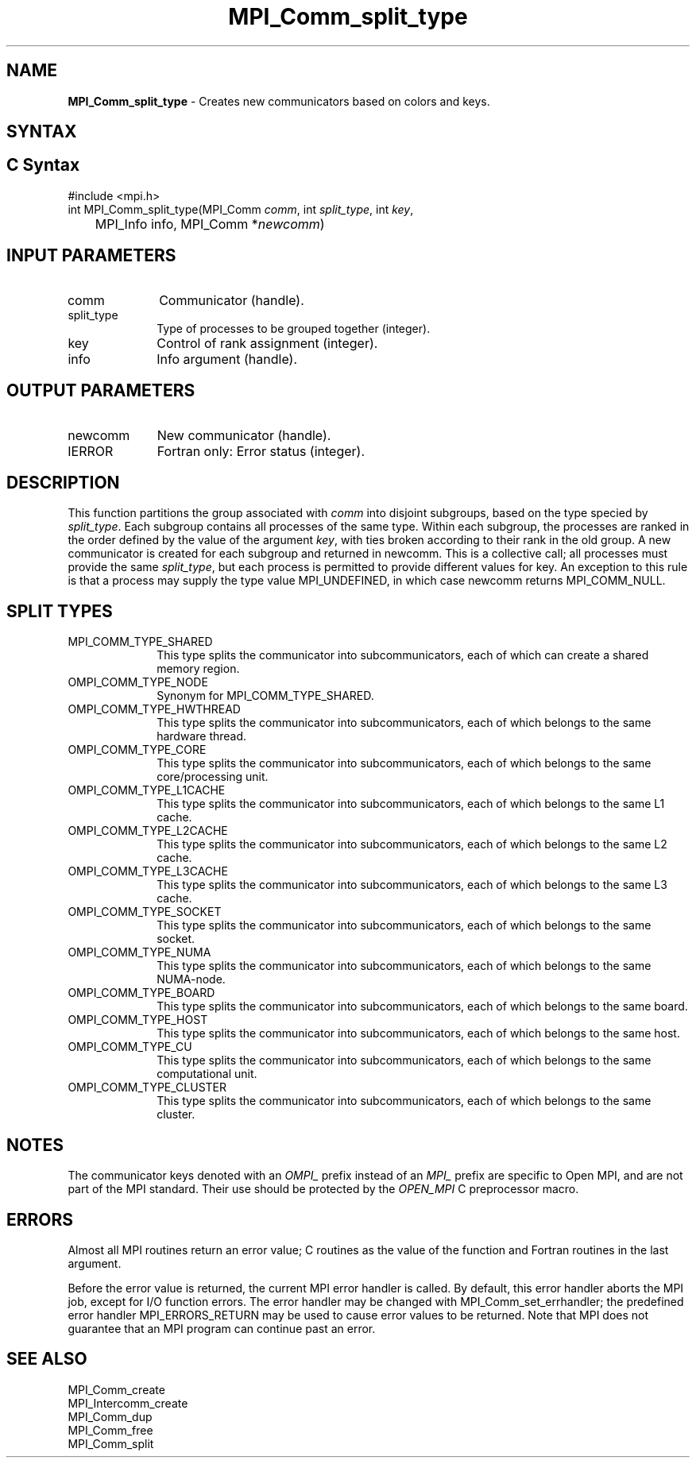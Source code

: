 .\" -*- nroff -*-
.\" Copyright 2013 Los Alamos National Security, LLC. All rights reserved.
.\" Copyright (c) 2010-2015 Cisco Systems, Inc.  All rights reserved.
.\" Copyright 2006-2008 Sun Microsystems, Inc.
.\" Copyright (c) 1996 Thinking Machines Corporation
.\" $COPYRIGHT$
.TH MPI_Comm_split_type 3 "Aug 26, 2020" "4.0.5" "Open MPI"
.SH NAME
\fBMPI_Comm_split_type \fP \- Creates new communicators based on colors and keys.

.SH SYNTAX
.ft R
.SH C Syntax
.nf
#include <mpi.h>
int MPI_Comm_split_type(MPI_Comm \fIcomm\fP, int\fI split_type\fP, int\fI key\fP,
	MPI_Info info, MPI_Comm *\fInewcomm\fP)

.fi
.SH INPUT PARAMETERS
.ft R
.TP 1i
comm
Communicator (handle).
.TP 1i
split_type
Type of processes to be grouped together (integer).
.TP 1i
key
Control of rank assignment (integer).
.TP 1i
info
Info argument (handle).

.SH OUTPUT PARAMETERS
.ft R
.TP 1i
newcomm
New communicator (handle).
.ft R
.TP 1i
IERROR
Fortran only: Error status (integer).

.SH DESCRIPTION
.ft R
This function partitions the group associated with \fIcomm\fP into disjoint subgroups, based on
the type specied by \fIsplit_type\fP. Each subgroup contains all processes of the same type.
Within each subgroup, the processes are ranked in the order defined by the value of the
argument \fIkey\fP, with ties broken according to their rank in the old group. A new communicator
is created for each subgroup and returned in newcomm. This is a collective call;
all processes must provide the same \fIsplit_type\fP, but each process is permitted to provide
different values for key. An exception to this rule is that a process may supply the type
value MPI_UNDEFINED, in which case newcomm returns MPI_COMM_NULL.

.SH SPLIT TYPES
.ft R
.TP 1i
MPI_COMM_TYPE_SHARED
This type splits the communicator into subcommunicators, each of which can create a shared memory region.

.ft R
.TP 1i
OMPI_COMM_TYPE_NODE
Synonym for MPI_COMM_TYPE_SHARED.
.ft R
.TP 1i
OMPI_COMM_TYPE_HWTHREAD
This type splits the communicator into subcommunicators, each of which belongs to the same hardware thread.
.ft R
.TP 1i
OMPI_COMM_TYPE_CORE
This type splits the communicator into subcommunicators, each of which belongs to the same core/processing unit.
.ft R
.TP 1i
OMPI_COMM_TYPE_L1CACHE
This type splits the communicator into subcommunicators, each of which belongs to the same L1 cache.
.ft R
.TP 1i
OMPI_COMM_TYPE_L2CACHE
This type splits the communicator into subcommunicators, each of which belongs to the same L2 cache.
.ft R
.TP 1i
OMPI_COMM_TYPE_L3CACHE
This type splits the communicator into subcommunicators, each of which belongs to the same L3 cache.
.ft R
.TP 1i
OMPI_COMM_TYPE_SOCKET
This type splits the communicator into subcommunicators, each of which belongs to the same socket.
.ft R
.TP 1i
OMPI_COMM_TYPE_NUMA
This type splits the communicator into subcommunicators, each of which belongs to the same NUMA-node.
.ft R
.TP 1i
OMPI_COMM_TYPE_BOARD
This type splits the communicator into subcommunicators, each of which belongs to the same board.
.ft R
.TP 1i
OMPI_COMM_TYPE_HOST
This type splits the communicator into subcommunicators, each of which belongs to the same host.
.ft R
.TP 1i
OMPI_COMM_TYPE_CU
This type splits the communicator into subcommunicators, each of which belongs to the same computational unit.
.ft R
.TP 1i
OMPI_COMM_TYPE_CLUSTER
This type splits the communicator into subcommunicators, each of which belongs to the same cluster.

.SH NOTES
.sp
The communicator keys denoted with an
.I OMPI_
prefix instead of an
.I MPI_
prefix are specific to Open MPI, and are not part of the MPI
standard.  Their use should be protected by the
.I OPEN_MPI
C preprocessor macro.

.SH ERRORS
Almost all MPI routines return an error value; C routines as the value
of the function and Fortran routines in the last argument.
.sp
Before the error value is returned, the current MPI error handler is
called. By default, this error handler aborts the MPI job, except for
I/O function errors. The error handler may be changed with
MPI_Comm_set_errhandler; the predefined error handler
MPI_ERRORS_RETURN may be used to cause error values to be
returned. Note that MPI does not guarantee that an MPI program can
continue past an error.

.SH SEE ALSO
.ft R
.sp
MPI_Comm_create
.br
MPI_Intercomm_create
.br
MPI_Comm_dup
.br
MPI_Comm_free
.br
MPI_Comm_split

